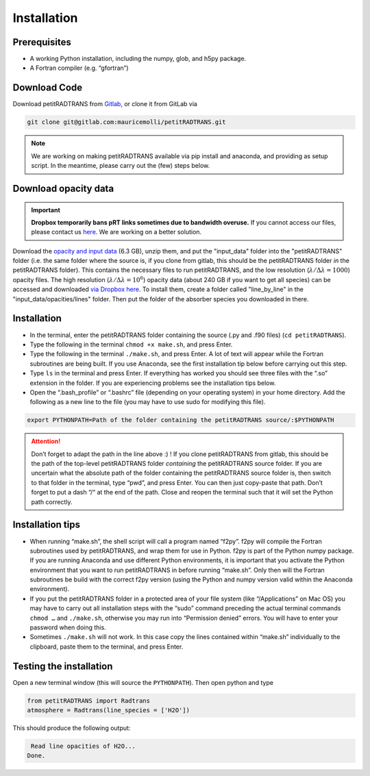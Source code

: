 Installation
============

Prerequisites
_____________

- A working Python installation, including the numpy, glob, and h5py package.
- A Fortran compiler (e.g. “gfortran”)


Download Code
_____________

Download petitRADTRANS from `Gitlab <https://gitlab.com/mauricemolli/petitRADTRANS.git>`_, or clone it from GitLab via

.. code-block:: bash
		
   git clone git@gitlab.com:mauricemolli/petitRADTRANS.git

.. note::
   We are working on making petitRADTRANS available via pip install and anaconda, and providing as setup script. In the meantime, please carry out the (few) steps below.

Download opacity data
_____________________

.. important::
   **Dropbox temporarily bans pRT links sometimes due to bandwidth
   overuse.** If you cannot access our files, please contact us `here
   <mailto:molliere@mpia.de>`_. We are working on a better solution.

Download the `opacity and input data
<https://keeper.mpdl.mpg.de/f/48d25319b7a34569b647/?dl=1>`_
(6.3 GB), unzip them, and put the "input_data" folder into the
"petitRADTRANS" folder (i.e. the same folder where the source is, if
you clone from gitlab, this should be the
petitRADTRANS folder *in* the petitRADTRANS folder). This contains the
necessary files to run petitRADTRANS, and the low resolution
(:math:`\lambda/\Delta\lambda=1000`) opacity files. The high
resolution (:math:`\lambda/\Delta\lambda=10^6`) opacity data (about
240 GB if you want to get all species) can be
accessed and downloaded `via Dropbox here`_. To
install them, create a folder called "line_by_line" in the
"input_data/opacities/lines" folder. Then put the folder of the absorber
species you downloaded in there.

.. _`via Dropbox here`: https://www.dropbox.com/sh/w7sa20v8qp19b4d/AABKF0GsjghsYLJMUJXDgrHma?dl=0
Installation
____________

- In the terminal, enter the petitRADTRANS folder containing the source
  (.py and .f90 files) (``cd petitRADTRANS``).
- Type the following in the terminal ``chmod +x make.sh``, and press Enter.
- Type the following in the terminal ``./make.sh``, and press Enter. A lot of text will appear while the Fortran subroutines are being built. If you use Anaconda, see the first installation tip below before carrying out this step.
- Type ``ls`` in the terminal and press Enter. If everything has worked you should see three files with the “.so” extension in the folder. If you are experiencing problems see the installation tips below.
- Open the “.bash_profile” or “.bashrc” file (depending on your operating system) in your home directory. Add the following as a new line to the file (you may have to use sudo for modifying this file).

.. code-block:: bash
		
   export PYTHONPATH=Path of the folder containing the petitRADTRANS source/:$PYTHONPATH

.. attention::
   Don’t forget to adapt the path in the line above :) ! If you clone petitRADTRANS from gitlab, this
   should be the path of the top-level petitRADTRANS folder
   *containing* the petitRADTRANS source folder. If you are
   uncertain what the absolute path of the folder containing the
   petitRADTRANS source folder is, then switch to that folder in the
   terminal, type “pwd”, and press Enter. You can then just copy-paste
   that path. Don’t forget to put a dash “/“
   at the end of the path.
   Close and reopen the terminal such that it will set the Python path correctly.

Installation tips
_________________

- When running “make.sh”, the shell script will call a program named “f2py”. f2py will compile the Fortran subroutines used by petitRADTRANS, and wrap them for use in Python. f2py is part of the Python numpy package. If you are running Anaconda and use different Python environments, it is important that you activate the Python environment that you want to run petitRADTRANS in before running “make.sh”. Only then will the Fortran subroutines be build with the correct f2py version (using the Python and numpy version valid within the Anaconda environment).
- If you put the petitRADTRANS folder in a protected area of your file system (like “/Applications” on Mac OS) you may have to carry out all installation steps with the “sudo” command preceding the actual terminal commands ``chmod …`` and ``./make.sh``, otherwise you may run into “Permission denied” errors. You will have to enter your password when doing this.
- Sometimes ``./make.sh`` will not work. In this case copy the lines contained within “make.sh” individually to the clipboard, paste them to the terminal, and press Enter.

Testing the installation
________________________

Open a new terminal window (this will source the ``PYTHONPATH``). Then open python and type

.. code-block:: python
		
   from petitRADTRANS import Radtrans
   atmosphere = Radtrans(line_species = ['H2O'])

This should produce the following output:

.. code-block:: bash
		
     Read line opacities of H2O...
    Done.
